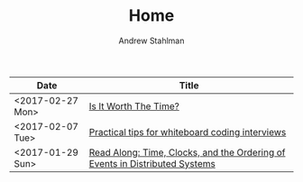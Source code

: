 #+TITLE: Home
#+AUTHOR: Andrew Stahlman

| Date             | Title                                                                       |
|------------------+-----------------------------------------------------------------------------|
| <2017-02-27 Mon> | [[./posts/IsItWorthTheTime.html][Is It Worth The Time?]]                                                       |
| <2017-02-07 Tue> | [[./posts/InterviewingTips.html][Practical tips for whiteboard coding interviews]]                             |
| <2017-01-29 Sun> | [[./posts/ReadAlong_TCOEDS.html][Read Along: Time, Clocks, and the Ordering of Events in Distributed Systems]] |

